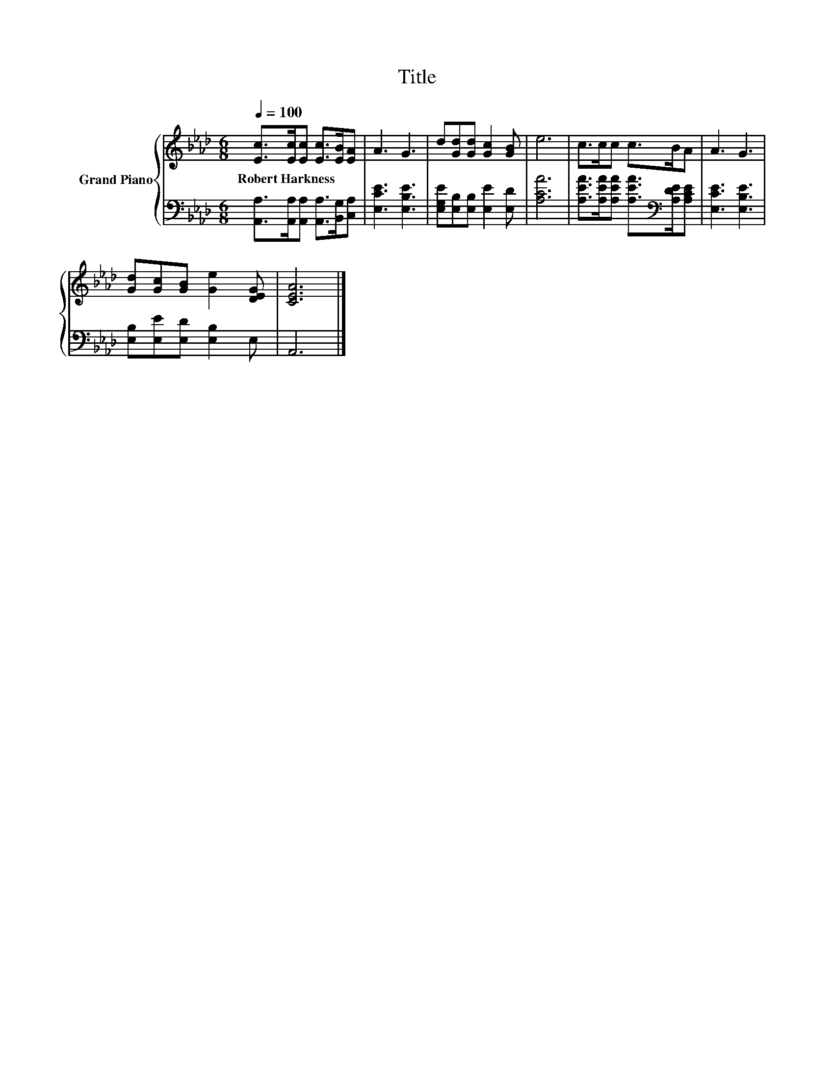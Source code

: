 X:1
T:Title
%%score { 1 | 2 }
L:1/8
Q:1/4=100
M:6/8
K:Ab
V:1 treble nm="Grand Piano"
V:2 bass 
V:1
 [Ec]>[Ec][Ec] [Ec]>[EB][EA] | A3 G3 | d[Gd][Gd] [Gc]2 [GB] | e6 | c>cc c>BA | A3 G3 | %6
w: Robert~Harkness * * * * *||||||
 [Gd][Gc][GB] [Ge]2 [DEG] | [CEA]6 |] %8
w: ||
V:2
 [A,,A,]>[A,,A,][A,,A,] [A,,A,]>[B,,G,][C,A,] | [E,CE]3 [E,B,E]3 | %2
 [E,G,E][E,B,][E,B,] [E,E]2 [E,D] | [A,CA]6 | [A,EA]>[A,EA][A,EA] [A,EA]>[K:bass][A,DE][A,CE] | %5
 [E,CE]3 [E,B,E]3 | [E,B,][E,E][E,D] [E,B,]2 E, | A,,6 |] %8

